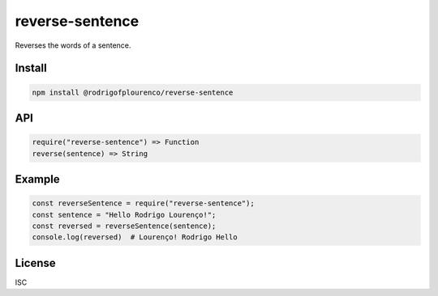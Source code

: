 reverse-sentence
===============

Reverses the words of a sentence.

Install
-------

.. code-block:: sh

   npm install @rodrigofplourenco/reverse-sentence

API
---

.. code-block:: js

   require("reverse-sentence") => Function
   reverse(sentence) => String

Example
-------

.. code-block:: js

   const reverseSentence = require("reverse-sentence");
   const sentence = "Hello Rodrigo Lourenço!";
   const reversed = reverseSentence(sentence);
   console.log(reversed)  # Lourenço! Rodrigo Hello

License
-------

ISC
